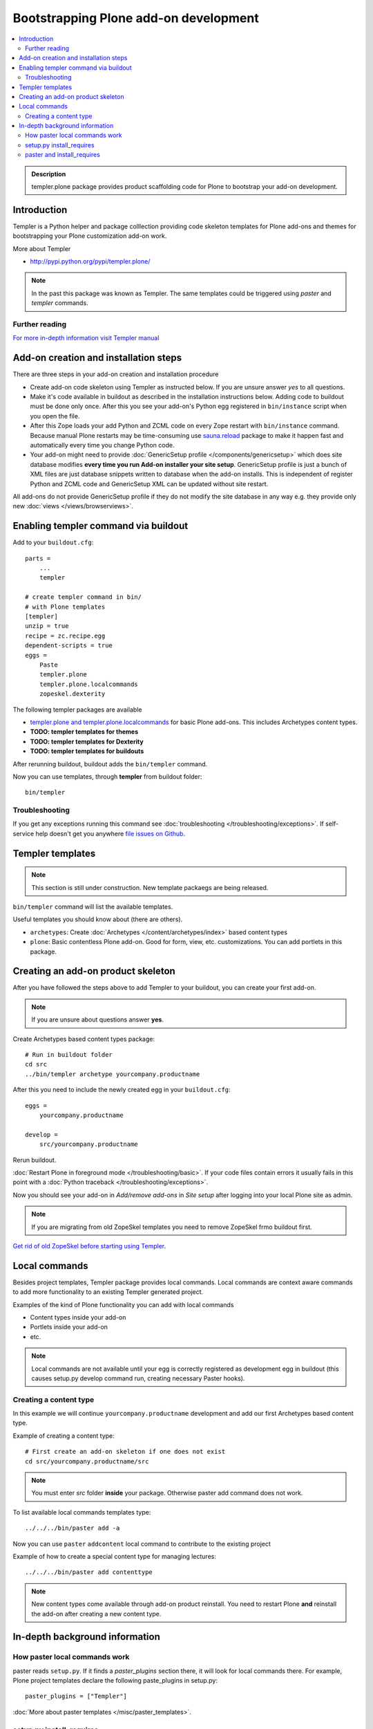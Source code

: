 =========================================
 Bootstrapping Plone add-on development
=========================================

.. contents :: :local:

.. admonition:: Description

        templer.plone package provides product scaffolding code for Plone to
        bootstrap your add-on development.

Introduction
------------

Templer is a Python helper and package colllection providing code skeleton templates for Plone add-ons and themes
for bootstrapping your Plone customization add-on work.

More about Templer

* http://pypi.python.org/pypi/templer.plone/

.. note ::

  In the past this package was known as Templer. The same templates could be triggered
  using *paster* and *templer* commands.

Further reading
================

`For more in-depth information visit Templer manual <http://templer-manual.readthedocs.org/en/latest/index.html>`_

Add-on creation and installation steps
--------------------------------------

There are three steps in your add-on creation and installation procedure

* Create add-on code skeleton using Templer as instructed below.
  If you are unsure answer *yes* to all questions.

* Make it's code available in buildout as described in the installation instructions below.
  Adding code to buildout must be done only once. After this you see your
  add-on's Python egg registered in ``bin/instance`` script when you open the file.

* After this Zope loads your add Python and ZCML code on every Zope restart
  with ``bin/instance`` command. Because manual Plone restarts may
  be time-consuming use `sauna.reload <http://pypi.python.org/pypi/sauna.reload/>`_ package to make it happen fast
  and automatically every time you change Python code.

* Your add-on might need to provide :doc:`GenericSetup profile </components/genericsetup>`
  which does site database modifies **every time you run Add-on installer your site setup**.
  GenericSetup profile is just a bunch of
  XML files are just database snippets written to database
  when the add-on installs. This is independent of register Python and ZCML code and GenericSetup XML can be updated
  without site restart.

All add-ons do not provide GenericSetup profile if they do not modify the site database
in any way e.g. they provide only new :doc:`views </views/browserviews>`.

Enabling templer command via buildout
---------------------------------------

Add to your ``buildout.cfg``::

    parts =
        ...
        templer

    # create templer command in bin/
    # with Plone templates
    [templer]
    unzip = true
    recipe = zc.recipe.egg
    dependent-scripts = true
    eggs =
        Paste
        templer.plone
        templer.plone.localcommands
        zopeskel.dexterity

The following templer packages are available

* `templer.plone and templer.plone.localcommands <http://pypi.python.org/pypi/templer.plone/>`_ for basic Plone add-ons.
  This includes Archetypes content types.

* **TODO: templer templates for themes**

* **TODO: templer templates for Dexterity**

* **TODO: templer templates for buildouts**

After rerunning buildout, buildout adds the ``bin/templer`` command.

Now you can use templates, through **templer** from buildout folder::

        bin/templer

Troubleshooting
=================

If you get any exceptions running this command see :doc:`troubleshooting </troubleshooting/exceptions>`.
If self-service help doesn't get you anywhere `file issues on Github <https://github.com/collective/templer.plone>`_.

Templer templates
---------------------------------

.. note ::

    This section is still under construction. New template packaegs are being released.

``bin/templer`` command will list the available templates.

Useful templates you should know about (there are others).

* ``archetypes``: Create :doc:`Archetypes </content/archetypes/index>` based content types

* ``plone``: Basic contentless Plone add-on. Good for form, view, etc. customizations.
  You can add portlets in this package.

Creating an add-on product skeleton
-----------------------------------

After you have followed the steps above to add Templer to your buildout,
you can create your first add-on.

.. note ::

    If you are unsure about questions answer **yes**.

Create Archetypes based content types package::

    # Run in buildout folder
    cd src
    ../bin/templer archetype yourcompany.productname


After this you need to include the newly created egg in your ``buildout.cfg``::

    eggs =
        yourcompany.productname

    develop =
        src/yourcompany.productname

Rerun buildout.

:doc:`Restart Plone in foreground mode </troubleshooting/basic>`. If your code files contain errors it usually fails in this point
with a :doc:`Python traceback </troubleshooting/exceptions>`.

Now you should see your add-on in *Add/remove add-ons* in *Site setup* after logging into your local Plone site as admin.

.. note ::

    If you are migrating from old ZopeSkel templates you need to remove ZopeSkel frmo buildout first.

`Get rid of old ZopeSkel before starting using Templer <https://github.com/collective/templer.plone/blob/master/README.txt>`_.

Local commands
---------------------------------

Besides project templates, Templer package provides local commands.
Local commands are context aware commands to add more functionality to an existing Templer generated
project.

Examples of the kind of Plone functionality you can add with local commands

* Content types inside your add-on

* Portlets inside your add-on

* etc.


.. note ::

    Local commands are not available until your egg is correctly
    registered as development egg in buildout (this causes setup.py develop command
    run, creating necessary Paster hooks).

Creating a content type
===========================

In this example we will continue ``yourcompany.productname``
development and add our first Archetypes based content type.

Example of creating a content type::

        # First create an add-on skeleton if one does not exist
        cd src/yourcompany.productname/src

.. note ::

    You must enter *src* folder **inside** your package. Otherwise paster add command does not work.

To list available local commands templates type::

    ../../../bin/paster add -a

Now you can use ``paster`` ``addcontent`` local command to contribute to the existing project

Example of how to create a special content type for managing lectures::

        ../../../bin/paster add contenttype

.. note ::

    New content types come available through add-on product reinstall.
    You need to restart Plone **and** reinstall the add-on after creating a new content type.

In-depth background information
---------------------------------

How paster local commands work
================================

paster reads ``setup.py``. If it finds a *paster_plugins* section there,
it will look for local commands there.
For example, Plone project templates declare the following paste_plugins in setup.py::

        paster_plugins = ["Templer"]

:doc:`More about paster templates </misc/paster_templates>`.

setup.py install_requires
================================

Python modules can specify dependencies to other modules by using the *install_requires* setup.py section. For example, a Plone add-on might read::

      install_requires=['setuptools',
                        # -*- Extra requirements: -*-
                        "five.grok",
                        "plone.directives.form"
                        ],

This means that when you use setuptools/buildout/pip/whatever Python package
installation tool to install your package from `Python Package Index (PyPi) <http://pypi.python.org/pypi>`_
it will also automatically install Python packages declared in install_requires.

paster and install_requires
===========================

.. warning ::

    Never use a system-wide paster installation with local
    commands. This is where things usually go haywire. Paster is not
    aware of this external Python package configuration set (paster
    cannot see them in its PYTHONPATH). Also don't try to execute
    system-wide ``paster`` in a Python source code
    folder containing ``setup.py``. Otherwise paster downloads all the
    dependencies mentioned in the ``setup.py`` into that folder even
    though they would be available in the ``eggs`` folder (which
    paster is not aware of).

